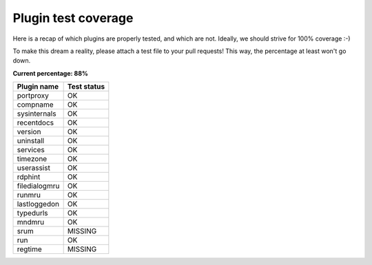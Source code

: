 
Plugin test coverage
====================

Here is a recap of which plugins are properly tested, and which are not. Ideally, we should
strive for 100% coverage :-)

To make this dream a reality, please attach a test file to your pull requests! This way, the 
percentage at least won't go down.

**Current percentage: 88%**

.. csv-table:: 
   :header: "Plugin name","Test status"

   "portproxy",OK
   "compname",OK
   "sysinternals",OK
   "recentdocs",OK
   "version",OK
   "uninstall",OK
   "services",OK
   "timezone",OK
   "userassist",OK
   "rdphint",OK
   "filedialogmru",OK
   "runmru",OK
   "lastloggedon",OK
   "typedurls",OK
   "mndmru",OK
   "srum",MISSING
   "run",OK
   "regtime",MISSING

